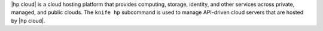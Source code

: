 .. The contents of this file may be included in multiple topics (using the includes directive).
.. The contents of this file should be modified in a way that preserves its ability to appear in multiple topics.


|hp cloud| is a cloud hosting platform that provides computing, storage, identity, and other services across private, managed, and public clouds. The ``knife hp`` subcommand is used to manage API-driven cloud servers that are hosted by |hp cloud|.
